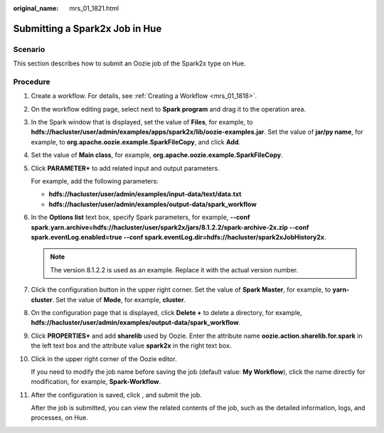 :original_name: mrs_01_1821.html

.. _mrs_01_1821:

Submitting a Spark2x Job in Hue
===============================

Scenario
--------

This section describes how to submit an Oozie job of the Spark2x type on Hue.

Procedure
---------

#. Create a workflow. For details, see :ref:`Creating a Workflow <mrs_01_1818>`.

#. On the workflow editing page, select |image1| next to **Spark program** and drag it to the operation area.

#. In the Spark window that is displayed, set the value of **Files**, for example, to **hdfs://hacluster/user/admin/examples/apps/spark2x/lib/oozie-examples.jar**. Set the value of **jar/py name**, for example, to **org.apache.oozie.example.SparkFileCopy**, and click **Add**.

#. Set the value of **Main class**, for example, **org.apache.oozie.example.SparkFileCopy**.

#. Click **PARAMETER+** to add related input and output parameters.

   For example, add the following parameters:

   -  **hdfs://hacluster/user/admin/examples/input-data/text/data.txt**
   -  **hdfs://hacluster/user/admin/examples/output-data/spark_workflow**

#. In the **Options list** text box, specify Spark parameters, for example, **--conf spark.yarn.archive=hdfs://hacluster/user/spark2x/jars/8.1.2.2/spark-archive-2x.zip --conf spark.eventLog.enabled=true --conf spark.eventLog.dir=hdfs://hacluster/spark2xJobHistory2x**.

   .. note::

      The version 8.1.2.2 is used as an example. Replace it with the actual version number.

#. Click the configuration button |image2| in the upper right corner. Set the value of **Spark Master**, for example, to **yarn-cluster**. Set the value of **Mode**, for example, **cluster**.

#. On the configuration page that is displayed, click **Delete +** to delete a directory, for example, **hdfs://hacluster/user/admin/examples/output-data/spark_workflow**.

#. Click **PROPERTIES+** and add **sharelib** used by Oozie. Enter the attribute name **oozie.action.sharelib.for.spark** in the left text box and the attribute value **spark2x** in the right text box.

#. Click |image3| in the upper right corner of the Oozie editor.

   If you need to modify the job name before saving the job (default value: **My Workflow**), click the name directly for modification, for example, **Spark-Workflow**.

#. After the configuration is saved, click |image4|, and submit the job.

   After the job is submitted, you can view the related contents of the job, such as the detailed information, logs, and processes, on Hue.

.. |image1| image:: /_static/images/en-us_image_0000001348739877.jpg
.. |image2| image:: /_static/images/en-us_image_0000001296219484.jpg
.. |image3| image:: /_static/images/en-us_image_0000001349059693.png
.. |image4| image:: /_static/images/en-us_image_0000001295900016.jpg
